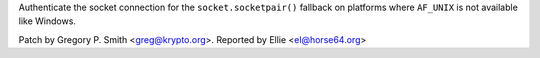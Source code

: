 Authenticate the socket connection for the ``socket.socketpair()`` fallback
on platforms where ``AF_UNIX`` is not available like Windows.

Patch by Gregory P. Smith <greg@krypto.org>. Reported by Ellie
<el@horse64.org>
